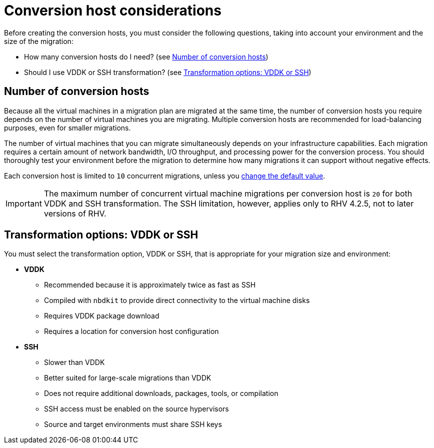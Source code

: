 [id="Conversion_host_considerations"]
= Conversion host considerations

Before creating the conversion hosts, you must consider the following questions, taking into account your environment and the size of the migration:

* How many conversion hosts do I need? (see xref:Number_of_conversion_hosts[])
* Should I use VDDK or SSH transformation? (see xref:datapath_transformation_options_vddk_ssh[])

[[Number_of_conversion_hosts]]
== Number of conversion hosts

Because all the virtual machines in a migration plan are migrated at the same time, the number of conversion hosts you require depends on the number of virtual machines you are migrating. Multiple conversion hosts are recommended for load-balancing purposes, even for smaller migrations.

The number of virtual machines that you can migrate simultaneously depends on your infrastructure capabilities. Each migration requires a certain amount of network bandwidth, I/O throughput, and processing power for the conversion process. You should thoroughly test your environment before the migration to determine how many migrations it can support without negative effects.

Each conversion host is limited to `10` concurrent migrations, unless you  xref:Configuring_the_maximum_number_of_concurrent_migrations[change the default value].

[IMPORTANT]
====
The maximum number of concurrent virtual machine migrations per conversion host is `20` for both VDDK and SSH transformation. The SSH limitation, however, applies only to RHV 4.2.5, not to later versions of RHV.
====

[[datapath_transformation_options_vddk_ssh]]
== Transformation options: VDDK or SSH

You must select the transformation option, VDDK or SSH, that is appropriate for your migration size and environment:

* *VDDK*

** Recommended because it is approximately twice as fast as SSH
** Compiled with `nbdkit` to provide direct connectivity to the virtual machine disks
** Requires VDDK package download
** Requires a location for conversion host configuration

* *SSH*

** Slower than VDDK
** Better suited for large-scale migrations than VDDK
** Does not require additional downloads, packages, tools, or compilation
** SSH access must be enabled on the source hypervisors
** Source and target environments must share SSH keys
